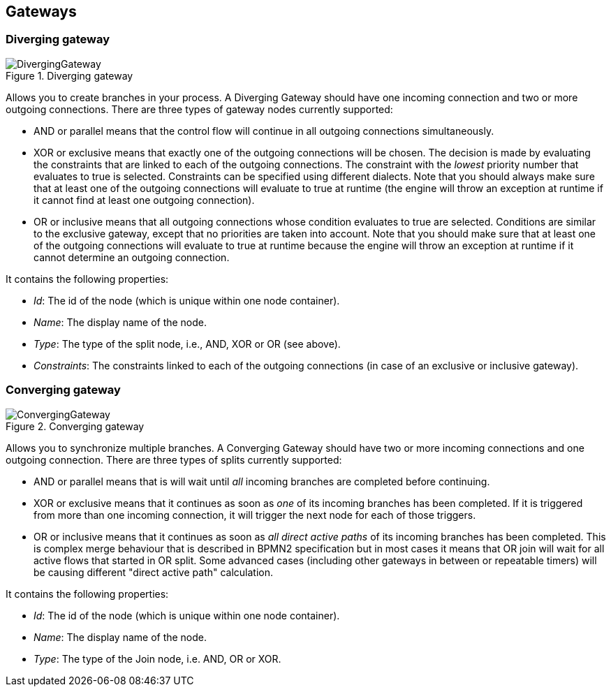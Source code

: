 
== Gateways

=== Diverging gateway

.Diverging gateway
image::Chapter-5-CoreEngine/DivergingGateway.png[]

Allows you to create branches in your process.
A Diverging Gateway should have one incoming connection and two or more outgoing connections.
There are three types of gateway nodes currently supported: 

* AND or parallel means that the control flow will continue in all outgoing connections simultaneously.
* XOR or exclusive means that exactly one of the outgoing connections will be chosen. The decision is made by evaluating the constraints that are linked to each of the outgoing connections. The constraint with the _lowest_ priority number that evaluates to true is selected. Constraints can be specified using different dialects. Note that you should always make sure that at least one  of the outgoing connections will evaluate to true at runtime (the engine will throw an exception at runtime if it cannot find at  least one outgoing connection).
* OR or inclusive means that all outgoing connections whose condition evaluates to true are selected. Conditions are similar to the exclusive gateway, except that no priorities are taken into account. Note that you should make sure that at least one of the outgoing connections will evaluate to true at runtime because the engine will throw an exception at runtime if it cannot determine an outgoing connection. 

It contains the following properties: 

* __Id__: The id of the node (which is unique within one node container).
* __Name__: The display name of the node.
* __Type__: The type of the split node, i.e., AND, XOR or OR (see above).
* __Constraints__: The constraints linked to each of the outgoing connections (in case of an exclusive or inclusive gateway).

=== Converging gateway

.Converging gateway
image::Chapter-5-CoreEngine/ConvergingGateway.png[]

Allows you to synchronize multiple branches.
A Converging Gateway should have two or more incoming connections and one outgoing connection.
There are three types of splits currently supported: 

* AND or parallel means that is will wait until _all_ incoming branches are completed before continuing. 
* XOR or exclusive means that it continues as soon as _one_ of its incoming branches has been completed. If it is triggered from more than one incoming connection, it will trigger the next node for each of those triggers.
* OR or inclusive means that it continues as soon as _all direct active paths_              of its incoming branches has been completed. This is complex merge behaviour that is described in BPMN2 specification but in most cases it means that OR join will wait for all active flows that started in OR split. Some advanced cases (including other gateways in between or repeatable timers) will be causing different "direct active path" calculation. 

It contains the following properties: 

* __Id__: The id of the node (which is unique within one node container).
* __Name__: The display name of the node.
* __Type__: The type of the Join node, i.e.
  AND, OR or XOR.
